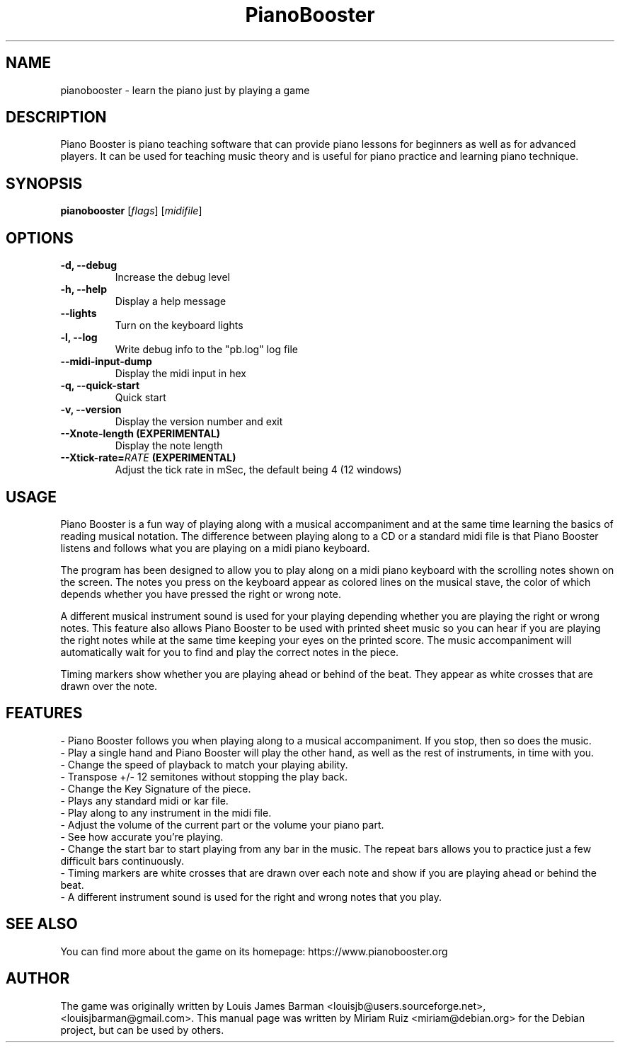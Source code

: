 .\" (c) 2011 Miriam Ruiz <little_miry@yahoo.es>
.\"
.\" This document is free software; you can redistribute it and/or modify
.\" it under the terms of the GNU General Public License as published by
.\" the Free Software Foundation; either version 3 of the License, or
.\" (at your option) any later version.
.\"
.\" This package is distributed in the hope that it will be useful,
.\" but WITHOUT ANY WARRANTY; without even the implied warranty of
.\" MERCHANTABILITY or FITNESS FOR A PARTICULAR PURPOSE.  See the
.\" GNU General Public License for more details.
.\"
.\" You should have received a copy of the GNU General Public License
.\" along with this package; if not, write to the Free Software
.\" Foundation, Inc., 51 Franklin St, Fifth Floor, Boston, MA  02110-1301 USA
.TH "PianoBooster" "6" "" "" ""
.SH "NAME"
pianobooster \- learn the piano just by playing a game
.SH "DESCRIPTION"
Piano Booster is piano teaching software that can provide piano lessons for beginners as well as for advanced players. It can be used for teaching music theory and is useful for piano practice and learning piano technique.
.SH "SYNOPSIS"
.B pianobooster
[\fIflags\fR] [\fImidifile\fR]
.SH "OPTIONS"
.TP
.B \-d, \-\-debug
Increase the debug level
.TP
.B \-h, \-\-help
Display a help message
.TP
.B \-\-lights
Turn on the keyboard lights
.TP
.B \-l, \-\-log
Write debug info to the "pb.log" log file
.TP
.B \-\-midi\-input\-dump
Display the midi input in hex
.TP
.B \-q, \-\-quick\-start
Quick start
.TP
.B \-v, \-\-version
Display the version number and exit
.TP
.B \-\-Xnote\-length (EXPERIMENTAL)
Display the note length
.TP
.BI \-\-Xtick\-rate= RATE " (EXPERIMENTAL)"
Adjust the tick rate in mSec, the default being 4 (12 windows)
.SH "USAGE"
Piano Booster is a fun way of playing along with a musical accompaniment and at the same time learning the basics of reading musical notation. The difference between playing along to a CD or a standard midi file is that Piano Booster listens and follows what you are playing on a midi piano keyboard.

The program has been designed to allow you to play along on a midi piano keyboard with the scrolling notes shown on the screen. The notes you press on the keyboard appear as colored lines on the musical stave, the color of which depends whether you have pressed the right or wrong note.

A different musical instrument sound is used for your playing depending whether you are playing the right or wrong notes. This feature also allows Piano Booster to be used with printed sheet music so you can hear if you are playing the right notes while at the same time keeping your eyes on the printed score. The music accompaniment will automatically wait for you to find and play the correct notes in the piece.

Timing markers show whether you are playing ahead or behind of the beat. They appear as white crosses that are drawn over the note.
.SH "FEATURES"
- Piano Booster follows you when playing along to a musical accompaniment. If you stop, then so does the music.
.br
- Play a single hand and Piano Booster will play the other hand, as well as the rest of instruments, in time with you.
.br
- Change the speed of playback to match your playing ability.
.br
- Transpose +/- 12 semitones without stopping the play back.
.br
- Change the Key Signature of the piece.
.br
- Plays any standard midi or kar file.
.br
- Play along to any instrument in the midi file.
.br
- Adjust the volume of the current part or the volume your piano part.
.br
- See how accurate you're playing.
.br
- Change the start bar to start playing from any bar in the music. The repeat bars allows you to practice just a few difficult bars continuously.
.br
- Timing markers are white crosses that are drawn over each note and show if you are playing ahead or behind the beat.
.br
- A different instrument sound is used for the right and wrong notes that you play.
.SH "SEE ALSO"
You can find more about the game on its homepage: https://www.pianobooster.org
.SH "AUTHOR"
The game was originally written by Louis James Barman <louisjb@users.sourceforge.net>, <louisjbarman@gmail.com>. This manual page was written by Miriam Ruiz <miriam@debian.org> for the Debian project, but can be used by others.
